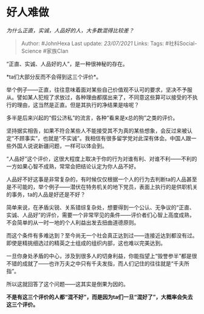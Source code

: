 * 好人难做
  :PROPERTIES:
  :CUSTOM_ID: 好人难做
  :END:

/为什么正直，实诚，人品好的人，大多数混得比较差？/

#+BEGIN_QUOTE
  Author: #JohnHexa Last update: /23/07/2021/ Links: Tags:
  #社科Social-Science #家族Clan
#+END_QUOTE

“正直、实诚、人品好的人”，是一种很神秘的存在。

*ta们大部分反而不会得到这三个评价*。

举个例子------正直，往往意味着面对某些自己价值观不认可的要求，坚决不予服从。譬如某人犯规了求放过，各种理由都摆出来了，不同意这些算可以接受的不执行的理由，这当然是正直。但是其执行的净结果是啥呢？

多半是后来兴起的“假公济私”的流言，各种“看来是x总的狗”之类的评价。

坚持据实相告，如果不符合某些人不能接受其不为真的某些想象，会反过来被认定“不顾事实”，也就是“不实诚”。我相信有很多留学党对此深有体会。中国人跟一些外国人说说新疆问题，一样可以体会到。

“人品好”这个评价，这很大程度上取决于你的行为对谁有利、对谁不利------不利的一方如果心智不成熟，常常会把结论认定为你人品不好。

人品好不好这事是非常复杂的，有时候仅仅根据一个人的行为去判断ta的人品甚至是不可能的，举个例子------潜伏在特务机关的地下党员，表面上执行的是供职机关的事务，ta的人品是好还是不好？

简单来说，在矛盾尖锐、关系错综复杂处，想要得到一个公认、无争议的“正直、实诚、人品好”的评价，需要一个非常罕见的条件------评价者们心智上高度成熟，不会简单的从一时一地的个人利益出发去扭曲道德原则。

而这个条件有多难达到？至今尚无一个社会真正达到过------连接近达到都没有过。即使是精挑细选过的精英之士组成的组织内部，这也难以完美达到。

一旦你身处矛盾的中心，涉及到很多人的切身利益，你能指望上“毁誉参半”都是很不错的成就了------也许万夫之中只有千夫发指，而人们记住的往往就是“千夫所指”。

所以这就回答了这个问题------这其实是倒果为因的。

*不是有这三个评价的人都“混不好”，而是因为ta们一旦“混好了”，大概率会失去这三个评价。*
